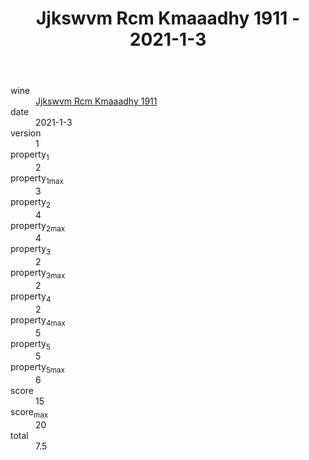 :PROPERTIES:
:ID:                     3b21e01b-fadd-47a3-ab3d-e7127e40ae6a
:END:
#+TITLE: Jjkswvm Rcm Kmaaadhy 1911 - 2021-1-3

- wine :: [[id:e938c859-1ff8-4e1b-942f-d20357670ad4][Jjkswvm Rcm Kmaaadhy 1911]]
- date :: 2021-1-3
- version :: 1
- property_1 :: 2
- property_1_max :: 3
- property_2 :: 4
- property_2_max :: 4
- property_3 :: 2
- property_3_max :: 2
- property_4 :: 2
- property_4_max :: 5
- property_5 :: 5
- property_5_max :: 6
- score :: 15
- score_max :: 20
- total :: 7.5


